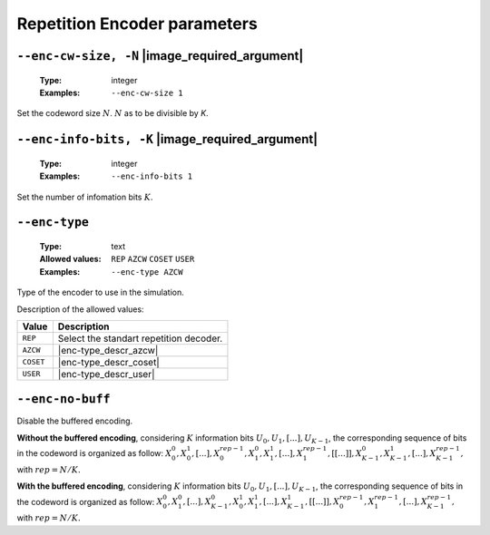 .. _enc-rep-encoder-parameters:

Repetition Encoder parameters
-----------------------------

.. _enc-rep-enc-cw-size:

``--enc-cw-size, -N`` |image_required_argument|
"""""""""""""""""""""""""""""""""""""""""""""""

   :Type: integer
   :Examples: ``--enc-cw-size 1``

Set the codeword size :math:`N`. :math:`N` as to be divisible by `K`.

.. _enc-rep-enc-info-bits:

``--enc-info-bits, -K`` |image_required_argument|
"""""""""""""""""""""""""""""""""""""""""""""""""

   :Type: integer
   :Examples: ``--enc-info-bits 1``

Set the number of infomation bits :math:`K`.

.. _enc-rep-enc-type:

``--enc-type``
""""""""""""""

   :Type: text
   :Allowed values: ``REP`` ``AZCW`` ``COSET`` ``USER``
   :Examples: ``--enc-type AZCW``

Type of the encoder to use in the simulation.

Description of the allowed values:

+----------------+-----------------------------+
| Value          | Description                 |
+================+=============================+
| ``REP``        | |enc-type_descr_repetition| |
+----------------+-----------------------------+
| ``AZCW``       | |enc-type_descr_azcw|       |
+----------------+-----------------------------+
| ``COSET``      | |enc-type_descr_coset|      |
+----------------+-----------------------------+
| ``USER``       | |enc-type_descr_user|       |
+----------------+-----------------------------+

.. |enc-type_descr_repetition| replace:: Select the standart repetition decoder.
.. |enc-type_descr_azcw| replace:: See the common :ref:`enc-common-enc-type`
   parameter.
.. |enc-type_descr_coset| replace:: See the common :ref:`enc-common-enc-type`
   parameter.
.. |enc-type_descr_user| replace:: See the common :ref:`enc-common-enc-type`
   parameter.

.. _enc-rep-enc-no-buff:

``--enc-no-buff``
"""""""""""""""""

Disable the buffered encoding.

**Without the buffered encoding**, considering :math:`K` information bits
:math:`U_0, U_1, [...], U_{K-1}`, the corresponding sequence of bits in the
codeword is organized as follow:
:math:`X_0^0, X_0^1, [...], X_0^{rep-1}, X_1^0, X_1^1, [...], X_1^{rep-1}, [[...]], X_{K-1}^0, X_{K-1}^1, [...], X_{K-1}^{rep-1},`
with :math:`rep = N / K.`

**With the buffered encoding**, considering :math:`K` information bits
:math:`U_0, U_1, [...], U_{K-1}`, the corresponding sequence of bits in the
codeword is organized as follow:
:math:`X_0^0, X_1^0, [...], X_{K-1}^0, X_0^1, X_1^1, [...], X_{K-1}^1, [[...]], X_0^{rep-1}, X_1^{rep-1}, [...], X_{K-1}^{rep-1},`
with :math:`rep = N / K.`